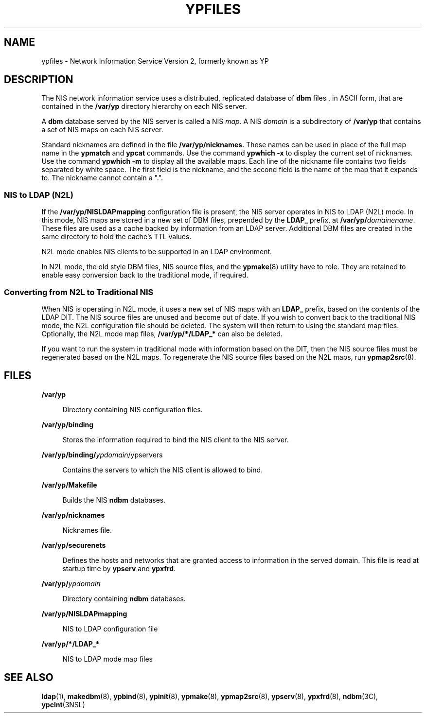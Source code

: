 '\" te
.\" Copyright (c) 2003, Sun Microsystems, Inc. All Rights Reserved.
.\" Copyright 1989 AT&T
.\" The contents of this file are subject to the terms of the Common Development and Distribution License (the "License").  You may not use this file except in compliance with the License.
.\" You can obtain a copy of the license at usr/src/OPENSOLARIS.LICENSE or http://www.opensolaris.org/os/licensing.  See the License for the specific language governing permissions and limitations under the License.
.\" When distributing Covered Code, include this CDDL HEADER in each file and include the License file at usr/src/OPENSOLARIS.LICENSE.  If applicable, add the following below this CDDL HEADER, with the fields enclosed by brackets "[]" replaced with your own identifying information: Portions Copyright [yyyy] [name of copyright owner]
.TH YPFILES 4 "Feb 25, 2017"
.SH NAME
ypfiles \- Network Information Service Version 2, formerly known as YP
.SH DESCRIPTION
.LP
The NIS network information service uses a distributed, replicated database of
\fBdbm\fR files , in ASCII form, that are contained in the \fB/var/yp\fR
directory hierarchy on each NIS server.
.sp
.LP
A \fBdbm\fR database served by the NIS server is called a NIS \fImap\fR. A NIS
\fIdomain\fR is a subdirectory of \fB/var/yp\fR that contains a set of NIS maps
on each NIS server.
.sp
.LP
Standard nicknames are defined in the file \fB/var/yp/nicknames\fR. These names
can be used in place of the full map name in the \fBypmatch\fR and \fBypcat\fR
commands. Use the command \fBypwhich\fR \fB-x\fR to display the current set of
nicknames. Use the command \fBypwhich\fR \fB-m\fR to display all the available
maps. Each line of the nickname file contains two fields separated by white
space. The first field is the nickname, and the second field is the name of the
map that it expands to. The nickname cannot contain a ".".
.SS "NIS to LDAP (N2L)"
.LP
If the \fB/var/yp/NISLDAPmapping\fR configuration file is present, the NIS
server operates in NIS to LDAP (N2L) mode. In this mode, NIS maps are stored in
a new set of DBM files, prepended by the \fBLDAP_\fR prefix, at
\fB/var/yp/\fIdomainename\fR\fR. These files are used as a cache backed by
information from an LDAP server. Additional DBM files are created in the same
directory to hold the cache's TTL values.
.sp
.LP
N2L mode enables NIS clients to be supported in an LDAP environment.
.sp
.LP
In N2L mode, the old style DBM files, NIS source files, and the
\fBypmake\fR(8) utility have to role. They are retained to enable easy
conversion back to the traditional mode, if required.
.SS "Converting from N2L to Traditional NIS"
.LP
When NIS is operating in N2L mode, it uses a new set of NIS maps with an
\fBLDAP_\fR prefix, based on the contents of the LDAP DIT. The NIS source files
are unused and become out of date. If you wish to convert back to the
traditional NIS mode, the N2L configuration file should be deleted. The system
will then return to using the standard map files. Optionally, the N2L mode map
files, \fB/var/yp/*/LDAP_*\fR can also be deleted.
.sp
.LP
If you want to run the system in traditional mode with information based on the
DIT, then the NIS source files must be regenerated based on the N2L maps. To
regenerate the NIS source files based on the N2L maps, run \fBypmap2src\fR(8).
.SH FILES
.ne 2
.na
\fB\fB/var/yp\fR\fR
.ad
.sp .6
.RS 4n
Directory containing NIS configuration files.
.RE

.sp
.ne 2
.na
\fB\fB/var/yp/binding\fR\fR
.ad
.sp .6
.RS 4n
Stores the information required to bind the NIS client to the NIS server.
.RE

.sp
.ne 2
.na
\fB\fB/var/yp/binding/\fIypdomain\fR/ypservers\fR\fR
.ad
.sp .6
.RS 4n
Contains the servers to which the NIS client is allowed to bind.
.RE

.sp
.ne 2
.na
\fB\fB/var/yp/Makefile\fR\fR
.ad
.sp .6
.RS 4n
Builds the NIS \fBndbm\fR databases.
.RE

.sp
.ne 2
.na
\fB\fB/var/yp/nicknames\fR\fR
.ad
.sp .6
.RS 4n
Nicknames file.
.RE

.sp
.ne 2
.na
\fB\fB/var/yp/securenets\fR\fR
.ad
.sp .6
.RS 4n
Defines the hosts and networks that are granted access to information in the
served domain. This file is read at startup time by \fBypserv\fR and
\fBypxfrd\fR.
.RE

.sp
.ne 2
.na
\fB\fB/var/yp/\fIypdomain\fR\fR\fR
.ad
.sp .6
.RS 4n
Directory containing \fBndbm\fR databases.
.RE

.sp
.ne 2
.na
\fB\fB/var/yp/NISLDAPmapping\fR\fR
.ad
.sp .6
.RS 4n
NIS to LDAP configuration file
.RE

.sp
.ne 2
.na
\fB\fB/var/yp/*/LDAP_*\fR\fR
.ad
.sp .6
.RS 4n
NIS to LDAP mode map files
.RE

.SH SEE ALSO
.LP
\fBldap\fR(1), \fBmakedbm\fR(8), \fBypbind\fR(8), \fBypinit\fR(8),
\fBypmake\fR(8), \fBypmap2src\fR(8), \fBypserv\fR(8), \fBypxfrd\fR(8),
\fBndbm\fR(3C), \fBypclnt\fR(3NSL)
